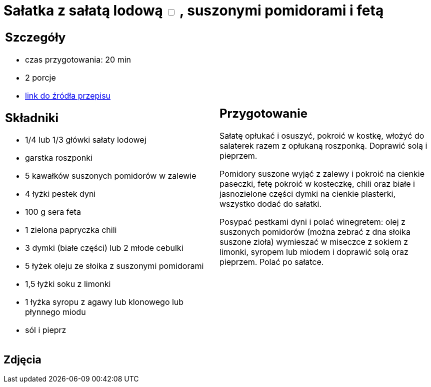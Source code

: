 = Sałatka z sałatą lodową +++ <label class="switch">  <input data-status="off" type="checkbox" >  <span class="slider round"></span></label>+++ , suszonymi pomidorami i fetą

[cols=".<a,.<a"]
[frame=none]
[grid=none]
|===
|
== Szczegóły
* czas przygotowania: 20 min
* 2 porcje
* https://www.kwestiasmaku.com/dania_dla_dwojga/party/salatka_z_feta/przepis.html[link do źródła przepisu]

== Składniki
* 1/4 lub 1/3 główki sałaty lodowej
* garstka roszponki
* 5 kawałków suszonych pomidorów w zalewie
* 4 łyżki pestek dyni
* 100 g sera feta
* 1 zielona papryczka chili
* 3 dymki (białe części) lub 2 młode cebulki
* 5 łyżek oleju ze słoika z suszonymi pomidorami
* 1,5 łyżki soku z limonki
* 1 łyżka syropu z agawy lub klonowego lub płynnego miodu
* sól i pieprz

|
== Przygotowanie
Sałatę opłukać i osuszyć, pokroić w kostkę, włożyć do salaterek razem z opłukaną roszponką. Doprawić solą i pieprzem.

Pomidory suszone wyjąć z zalewy i pokroić na cienkie paseczki, fetę pokroić w kosteczkę, chili oraz białe i jasnozielone części dymki na cienkie plasterki, wszystko dodać do sałatki.

Posypać pestkami dyni i polać winegretem: olej z suszonych pomidorów (można zebrać z dna słoika suszone zioła) wymieszać w miseczce z sokiem z limonki, syropem lub miodem i doprawić solą oraz pieprzem. Polać po sałatce.

|===

[.text-center]
== Zdjęcia
